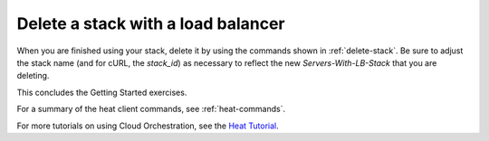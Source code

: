 .. _delete-stack-lb:

Delete a stack with a load balancer
~~~~~~~~~~~~~~~~~~~~~~~~~~~~~~~~~~~
When you are finished using your stack, delete it by using the commands
shown in :ref:`delete-stack`. Be sure to adjust the stack name
(and for cURL, the `stack_id`) as necessary to reflect the
new `Servers-With-LB-Stack` that you are deleting.

This concludes the Getting Started exercises.

For a summary of the heat client commands, see :ref:`heat-commands`.

For more tutorials on using Cloud Orchestration, see the
`Heat Tutorial <https://github.com/rackerlabs/heat-tutorial>`__.

